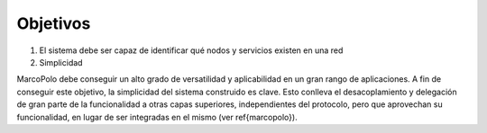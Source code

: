 Objetivos
---------

1. El sistema debe ser capaz de identificar qué nodos y servicios existen en una red

2. Simplicidad

MarcoPolo debe conseguir un alto grado de versatilidad y aplicabilidad en un gran rango de aplicaciones. A fin de conseguir este objetivo, la simplicidad del sistema construido es clave. Esto conlleva el desacoplamiento y delegación de gran parte de la funcionalidad a otras capas superiores, independientes del protocolo, pero que aprovechan su funcionalidad, en lugar de ser integradas en el mismo (ver \ref{marcopolo}).

